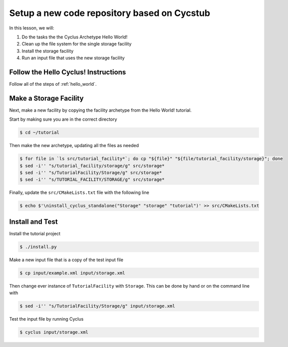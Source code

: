 Setup a new code repository based on Cycstub
==============================================

In this lesson, we will:

1. Do the tasks the the Cyclus Archetype Hello World!
2. Clean up the file system for the single storage facility
3. Install the storage facility 
4. Run an input file that uses the new storage facility

Follow the Hello Cyclus! Instructions
---------------------------------------------------

Follow all of the steps of :ref:`hello_world`.

Make a Storage Facility
------------------------------------------

Next, make a new facility by copying the facility archetype from the Hello World! tutorial. 

Start by making sure you are in the correct directory

.. code-block:: bash

    $ cd ~/tutorial

Then make the new archetype, updating all the files as needed

.. code-block:: bash

    $ for file in `ls src/tutorial_facility*`; do cp "${file}" "${file/tutorial_facility/storage}"; done
    $ sed -i'' "s/tutorial_facility/storage/g" src/storage*
    $ sed -i'' "s/TutorialFacility/Storage/g" src/storage*
    $ sed -i'' "s/TUTORIAL_FACILITY/STORAGE/g" src/storage*

Finally, update the ``src/CMakeLists.txt`` file with the following line

.. code-block:: bash

    $ echo $'\ninstall_cyclus_standalone("Storage" "storage" "tutorial")' >> src/CMakeLists.txt


Install and Test
----------------------------------

Install the tutorial project

.. code-block:: bash

    $ ./install.py

Make a new input file that is a copy of the test input file 

.. code-block:: bash

    $ cp input/example.xml input/storage.xml

Then change ever instance of ``TutorialFacility`` with ``Storage``. This can be
done by hand or on the command line with

.. code-block:: bash

    $ sed -i'' "s/TutorialFacility/Storage/g" input/storage.xml

Test the input file by running Cyclus

.. code-block:: bash

    $ cyclus input/storage.xml
